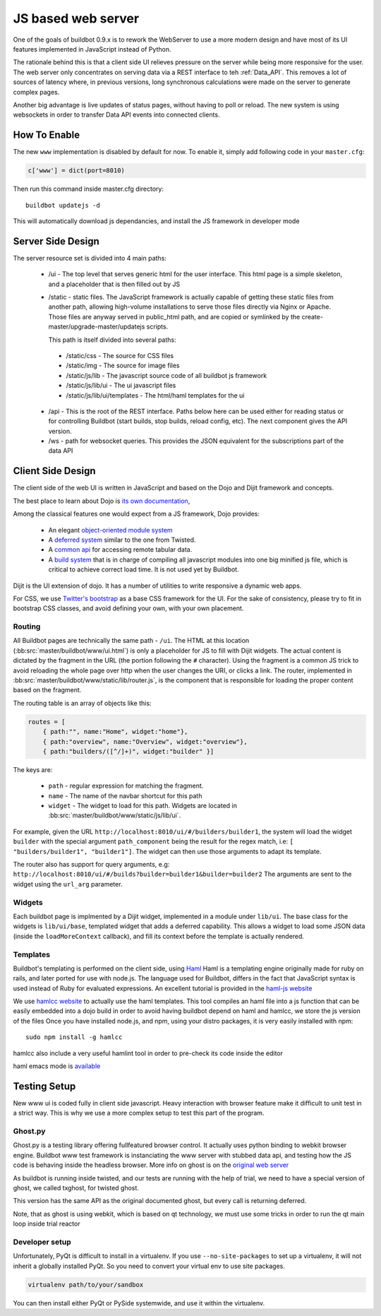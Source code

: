 JS based web server
===================

One of the goals of buildbot 0.9.x is to rework the WebServer to use a more modern design and have most of its UI features implemented in JavaScript instead of Python.

The rationale behind this is that a client side UI relieves pressure on the server while being more responsive for the user.
The web server only concentrates on serving data via a REST interface to teh :ref:`Data_API`.
This removes a lot of sources of latency where, in previous versions, long synchronous calculations were made on the server to generate complex pages.

Another big advantage is live updates of status pages, without having to poll or reload.
The new system is using websockets in order to transfer Data API events into connected clients.

How To Enable
~~~~~~~~~~~~~

The new ``www`` implementation is disabled by default for now.
To enable it, simply add following code in your ``master.cfg``:

.. code-block:: python

     c['www'] = dict(port=8010)

Then run this command inside master.cfg directory::

          buildbot updatejs -d

This will automatically download js dependancies, and install the JS framework in developer mode

Server Side Design
~~~~~~~~~~~~~~~~~~~

The server resource set is divided into 4 main paths:

 * /ui - The top level that serves generic html for the user interface.
   This html page is a simple skeleton, and a placeholder that is then filled out by JS
 * /static - static files.
   The JavaScript framework is actually capable of getting these static files from another path, allowing high-volume installations to serve those files directly via Nginx or Apache.
   Those files are anyway served in public_html path, and are copied or symlinked by the create-master/upgrade-master/updatejs scripts.

   This path is itself divided into several paths:

  * /static/css - The source for CSS files
  * /static/img - The source for image files
  * /static/js/lib - The javascript source code of all buildbot js framework
  * /static/js/lib/ui - The ui javascript files
  * /static/js/lib/ui/templates - The html/haml templates for the ui

 * /api - This is the root of the REST interface.
   Paths below here can be used either for reading status or for controlling Buildbot (start builds, stop builds, reload config, etc).
   The next component gives the API version.

 * /ws - path for websocket queries.
   This provides the JSON equivalent for the subscriptions part of the data API

Client Side Design
~~~~~~~~~~~~~~~~~~

The client side of the web UI is written in JavaScript and based on the Dojo and Dijit framework and concepts.

The best place to learn about Dojo is `its own documentation <http://dojotoolkit.org/documentation/>`_,

Among the classical features one would expect from a JS framework, Dojo provides:

 * An elegant `object-oriented module system <http://dojotoolkit.org/documentation/tutorials/1.7/declare>`_
 * A `deferred system <http://dojotoolkit.org/documentation/tutorials/1.7/deferreds>`_ similar to the one from Twisted.
 * A `common api <http://dojotoolkit.org/documentation/tutorials/1.7/intro_dojo_store/>`_ for accessing remote tabular data.
 * A `build system <http://dojotoolkit.org/documentation/tutorials/1.7/build>`_ that is in charge of compiling all javascript modules into one big minified js file, which is critical to achieve correct load time.
   It is not used yet by Buildbot.

Dijit is the UI extension of dojo.
It has a number of utilities to write responsive a dynamic web apps.

For CSS, we use `Twitter's bootstrap <http://twitter.github.com/bootstrap/>`_ as a base CSS framework for the UI.
For the sake of consistency, please try to fit in bootstrap CSS classes, and avoid defining your own, with your own placement.

Routing
+++++++

All Buildbot pages are technically the same path - ``/ui``.
The HTML at this location (:bb:src:`master/buildbot/www/ui.html`) is only a placeholder for JS to fill with Dijit widgets.
The actual content is dictated by the fragment in the URL (the portion following the ``#`` character).
Using the fragment is a common JS trick to avoid reloading the whole page over http when the user changes the URI, or clicks a link.
The router, implemented in :bb:src:`master/buildbot/www/static/lib/router.js`, is the component that is responsible for loading the proper content based on the fragment.

The routing table is an array of objects like this:

.. code-block:: js

            routes = [
                { path:"", name:"Home", widget:"home"},
                { path:"overview", name:"Overview", widget:"overview"},
                { path:"builders/([^/]+)", widget:"builder" }]

The keys are:

 * ``path`` - regular expression for matching the fragment.
 * ``name`` - The name of the navbar shortcut for this path
 * ``widget`` - The widget to load for this path.
   Widgets are located in :bb:src:`master/buildbot/www/static/js/lib/ui`.

For example, given the URL ``http://localhost:8010/ui/#/builders/builder1``, the system will load the widget ``builder`` with the special argument ``path_component`` being the result for the regex match, i.e: ``[ "builders/builder1", "builder1"]``.
The widget can then use those arguments to adapt its template.

The router also has support for query arguments, e.g: ``http://localhost:8010/ui/#/builds?builder=builder1&builder=builder2``
The arguments are sent to the widget using the ``url_arg`` parameter.

Widgets
+++++++

Each buildbot page is implmented by a Dijit widget, implemented in a module under ``lib/ui``.
The base class for the widgets is ``lib/ui/base``, templated widget that adds a deferred capability.
This allows a widget to load some JSON data (inside the ``loadMoreContext`` callback), and fill its context before the template is actually rendered.

Templates
+++++++++

Buildbot's templating is performed on the client side, using `Haml <http://haml.info/>`_
Haml is a templating engine originally made for ruby on rails, and later ported for use with node.js.
The language used for Buildbot, differs in the fact that JavaScript syntax is used instead of Ruby for evaluated expressions.
An excellent tutorial is provided in the `haml-js website <https://github.com/creationix/haml-js/>`_

We use `hamlcc website <https://github.com/tardyp/hamlcc/>`_ to actually use the haml templates.
This tool compiles an haml file into a js function that can be easily embedded into a dojo build
in order to avoid having buildbot depend on haml and hamlcc, we store the js version of the files
Once you have installed node.js, and npm, using your distro packages, it is very easily installed
with npm::

   sudo npm install -g hamlcc

hamlcc also include a very useful hamlint tool in order to pre-check its code inside the editor

haml emacs mode is `available <http://emacswiki.org/emacs/HamlMode>`_

Testing Setup
~~~~~~~~~~~~~

New www ui is coded fully in client side javascript. Heavy interaction with browser feature make it
difficult to unit test in a strict way. This is why we use a more complex setup to test this part of
the program.

Ghost.py
++++++++

Ghost.py is a testing library offering fullfeatured browser control.
It actually uses python binding to webkit browser engine.
Buildbot www test framework is instanciating the www server with stubbed data api, and testing how the JS code is behaving inside the headless browser.
More info on ghost is on the `original web server <http://jeanphix.me/Ghost.py/>`_

As buildbot is running inside twisted, and our tests are running with the help of trial, we need to have a special version of ghost, we called txghost, for twisted ghost.

This version has the same API as the original documented ghost, but every call is returning deferred.

Note, that as ghost is using webkit, which is based on qt technology, we must use some tricks in order to run the qt main loop inside trial reactor

Developer setup
+++++++++++++++

Unfortunately, PyQt is difficult to install in a virtualenv.
If you use ``--no-site-packages`` to set up a virtualenv, it will not inherit a globally installed PyQt.
So you need to convert your virtual env to use site packages.

.. code-block:: bash

     virtualenv path/to/your/sandbox

You can then install either PyQt or PySide systemwide, and use it within the virtualenv.
